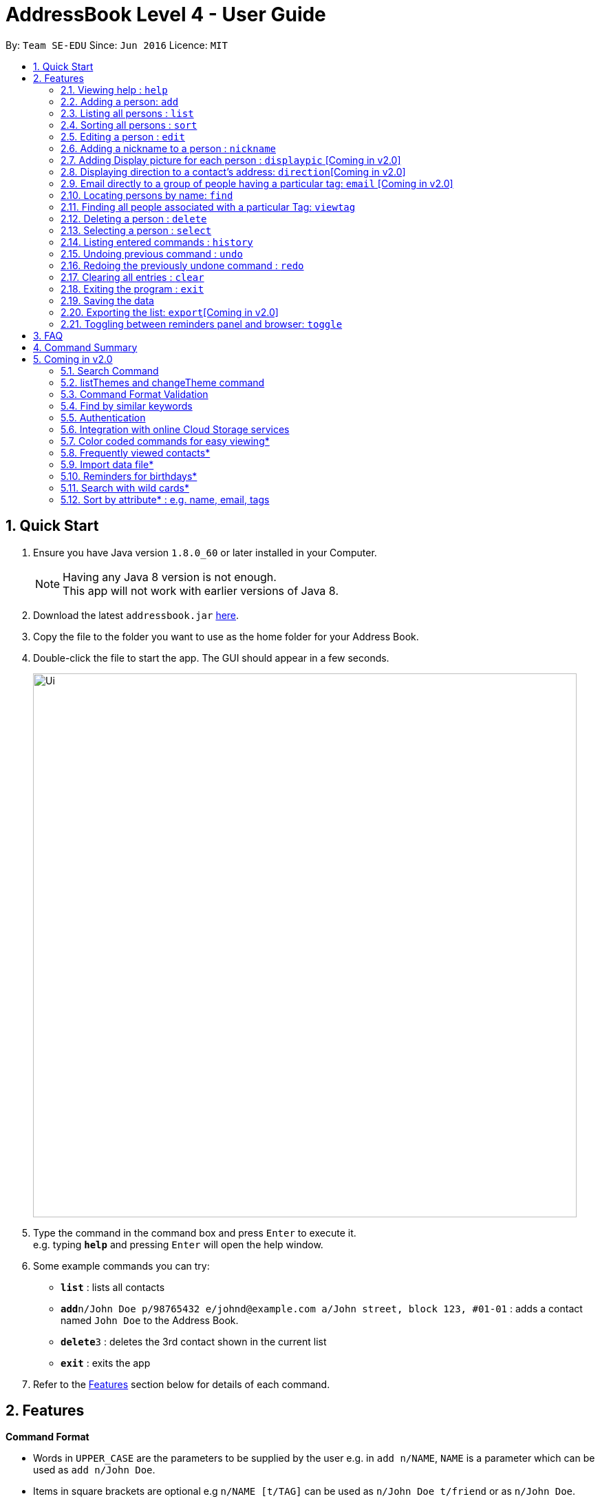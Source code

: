 = AddressBook Level 4 - User Guide
:toc:
:toc-title:
:toc-placement: preamble
:sectnums:
:imagesDir: images
:stylesDir: stylesheets
:experimental:
ifdef::env-github[]
:tip-caption: :bulb:
:note-caption: :information_source:
endif::[]
:repoURL: https://github.com/se-edu/addressbook-level4

By: `Team SE-EDU`      Since: `Jun 2016`      Licence: `MIT`

== Quick Start

.  Ensure you have Java version `1.8.0_60` or later installed in your Computer.
+
[NOTE]
Having any Java 8 version is not enough. +
This app will not work with earlier versions of Java 8.
+
.  Download the latest `addressbook.jar` link:{repoURL}/releases[here].
.  Copy the file to the folder you want to use as the home folder for your Address Book.
.  Double-click the file to start the app. The GUI should appear in a few seconds.
+
image::Ui.png[width="790"]
+
.  Type the command in the command box and press kbd:[Enter] to execute it. +
e.g. typing *`help`* and pressing kbd:[Enter] will open the help window.
.  Some example commands you can try:

* *`list`* : lists all contacts
* **`add`**`n/John Doe p/98765432 e/johnd@example.com a/John street, block 123, #01-01` : adds a contact named `John Doe` to the Address Book.
* **`delete`**`3` : deletes the 3rd contact shown in the current list
* *`exit`* : exits the app

.  Refer to the link:#features[Features] section below for details of each command.

== Features

====
*Command Format*

* Words in `UPPER_CASE` are the parameters to be supplied by the user e.g. in `add n/NAME`, `NAME` is a parameter which can be used as `add n/John Doe`.
* Items in square brackets are optional e.g `n/NAME [t/TAG]` can be used as `n/John Doe t/friend` or as `n/John Doe`.
* Items with `…`​ after them can be used multiple times including zero times e.g. `[t/TAG]...` can be used as `{nbsp}` (i.e. 0 times), `t/friend`, `t/friend t/family` etc.
* Parameters can be in any order e.g. if the command specifies `n/NAME p/PHONE_NUMBER`, `p/PHONE_NUMBER n/NAME` is also acceptable.
====

=== Viewing help : `help`

Format: `help`

=== Adding a person: `add`

Adds a person to the address book +
Format: `add n/NAME p/PHONE_NUMBER e/EMAIL a/ADDRESS [b/BIRTHDAY] [t/TAG]...`

[TIP]
A person can have no birthday entry, or at most 1
A person can have any number of tags (including 0)

Examples:

* `add n/John Doe p/98765432 e/johnd@example.com a/John street, block 123, #01-01`
* `add n/Betsy Crowe t/friend e/betsycrowe@example.com a/Newgate Prison p/1234567 b/21/10/1995 t/criminal`

=== Listing all persons : `list`

Shows a list of all persons in the address book. +
Format: `list`

=== Sorting all persons : `sort`

Sorts and shows a list of all persons in the address book alphabetically. +
Format: `sort`

=== Editing a person : `edit`

Edits an existing person in the address book. +
Format: `edit INDEX [n/NAME] [p/PHONE] [e/EMAIL] [a/ADDRESS] [b/BIRTHDAY] [t/TAG]...`

****
* Edits the person at the specified `INDEX`. The index refers to the index number shown in the last person listing. The index *must be a positive integer* 1, 2, 3, ...
* At least one of the optional fields must be provided.
* Existing values will be updated to the input values.
* When editing tags, the existing tags of the person will be removed i.e adding of tags is not cumulative.
* You can remove all the person's tags by typing `t/` without specifying any tags after it.
* You can remove a person's birthday entry by typing `b/` without specifying a birthday after it.
****

Examples:

* `edit 1 p/91234567 e/johndoe@example.com` +
Edits the phone number and email address of the 1st person to be `91234567` and `johndoe@example.com` respectively.
* `edit 2 n/Betsy Crower t/` +
Edits the name of the 2nd person to be `Betsy Crower` and clears all existing tags.
* `edit 3 b/` +
Clear the birthday of the 3rd person.

=== Adding a nickname to a person : `nickname`

Adds a nickname to an existing person in the address book. +
Format: `nickname INDEX [NICKNAME]`

****
* Adds a nickname to the person at the specified `INDEX`. The index refers to the index number shown in the last person listing. The index *must be a positive integer* 1, 2, 3, ...
* Existing values will be updated to the input values.
* You can remove the person's nickname without specifying anything after the `INDEX`.
****

Examples:

* `nickname 1 Eddie` +
Adds a nickname `Eddie` to the 1st person.
* `nickname 1` +
Removes the nickname from the the 1st person.

=== Adding Display picture for each person : `displaypic` [Coming in v2.0]

Adds a Display Picture to an existing person in the address book. +
Format: displaypic INDEX PATHOFIMAGE

****
* The picture at the path address will be added to the person at the specified `INDEX` of current list
* The person can have either 0 or 1 display picture
* Existing picture will be updated to with the new input path
* Picture can be removed by typing `remove` instead of `PATHOFIMAGE`
****

Examples:

* `displaypic 1 C:\Users\Admin\Desktop\Sem 3 Mods\CS2103T\mypic.jpg`
Adds the `mypic.jpg` at the given path to the person at `INDEX` 1 as his display picture
* `displaypic 2 remove`
Removes the existing display picture for the person as `INDEX` 2

image::displaypic.png[width="790"]

=== Displaying direction to a contact's address: `direction`[Coming in v2.0]

Uses Google Maps to show direction from the current location to the address of the selected `INDEX`
Format: direction INDEX

****
* The directions shown are in browser panel using Google Maps
* The current location is the location of device from where the command is executed
* The command is only valid for INDEX which have an valid address
****

Examples:

* `direction 2`
Returns direction to the address of person at `INDEX` 2

image::directon.png[width="790"]


=== Email directly to a group of people having a particular tag: `email` [Coming in v2.0]

Opens up the link to send email to all people of having a particular tag
Format: email KEYWORD

****
* The `KEYWORD` should be a tag which has atleast 1 person associated with it
* The email drafting will open up in the browser panel to write in your message
* The command will add all people with the `KEYWORD` tag as the recepeints
****

Examples:

* `email cs2103`
Allows to send email after drafting message to everyone with the tag `cs2103`

image::email.png[width="790"]


=== Locating persons by name: `find`

Finds persons whose names contain any of the given keywords. +
Format: `find KEYWORD [MORE_KEYWORDS]`

****
* The search is case insensitive. e.g `hans` will match `Hans`
* The order of the keywords does not matter. e.g. `Hans Bo` will match `Bo Hans`
* Only the name is searched.
* Only full words will be matched e.g. `Han` will not match `Hans`
* Persons matching at least one keyword will be returned (i.e. `OR` search). e.g. `Hans Bo` will return `Hans Gruber`, `Bo Yang`
****

Examples:

* `find John` +
Returns `john` and `John Doe`
* `find Betsy Tim John` +
Returns any person having names `Betsy`, `Tim`, or `John`


=== Finding all people associated with a particular Tag: `viewtag`

Finds all people who have the tag given in the keyword. +
Format: `viewtag KEYWORD`

****
* The search is case insensetive. e.g `friends` tag matches witg `Friends`
* There should only be exactly 1 keyword
* Only tags of people are searched
* The entire keyword should match with the tag
* Even if one of the many tags of a person exactly matches the keywords, the person will be listed. e.g `Betty` having `friends` and `classmate` will be matched with keyword `friend`
****

Examples:

* `viewtag cs2103` +
Returns all people who have the tag `cs2103` associated with them
* `viewtag friends` +
Returns `Alex` and `Bernice1 as they are having the tag `friends`

image::viewtag.png[width="790"]

=== Deleting a person : `delete`

Deletes the specified person from the address book. +
Format: `delete INDEX`

****
* Deletes the person at the specified `INDEX`.
* The index refers to the index number shown in the most recent listing.
* The index *must be a positive integer* 1, 2, 3, ...
****

Examples:

* `list` +
`delete 2` +
Deletes the 2nd person in the address book.
* `find Betsy` +
`delete 1` +
Deletes the 1st person in the results of the `find` command.

=== Selecting a person : `select`

Selects the person identified by the index number used in the last person listing. +
Format: `select INDEX`

****
* Selects the person and loads the Google search page the person at the specified `INDEX`.
* The index refers to the index number shown in the most recent listing.
* The index *must be a positive integer* `1, 2, 3, ...`
****

Examples:

* `list` +
`select 2` +
Selects the 2nd person in the address book.
* `find Betsy` +
`select 1` +
Selects the 1st person in the results of the `find` command.

=== Listing entered commands : `history`

Lists all the commands that you have entered in reverse chronological order. +
Format: `history`

[NOTE]
====
Pressing the kbd:[&uarr;] and kbd:[&darr;] arrows will display the previous and next input respectively in the command box.
====

// tag::undoredo[]
=== Undoing previous command : `undo`

Restores the address book to the state before the previous _undoable_ command was executed. +
Format: `undo`

[NOTE]
====
Undoable commands: those commands that modify the address book's content (`add`, `delete`, `edit` and `clear`).
====

Examples:

* `delete 1` +
`list` +
`undo` (reverses the `delete 1` command) +

* `select 1` +
`list` +
`undo` +
The `undo` command fails as there are no undoable commands executed previously.

* `delete 1` +
`clear` +
`undo` (reverses the `clear` command) +
`undo` (reverses the `delete 1` command) +

=== Redoing the previously undone command : `redo`

Reverses the most recent `undo` command. +
Format: `redo`

Examples:

* `delete 1` +
`undo` (reverses the `delete 1` command) +
`redo` (reapplies the `delete 1` command) +

* `delete 1` +
`redo` +
The `redo` command fails as there are no `undo` commands executed previously.

* `delete 1` +
`clear` +
`undo` (reverses the `clear` command) +
`undo` (reverses the `delete 1` command) +
`redo` (reapplies the `delete 1` command) +
`redo` (reapplies the `clear` command) +
// end::undoredo[]

=== Clearing all entries : `clear`

Clears all entries from the address book. +
Format: `clear`

=== Exiting the program : `exit`

Exits the program. +
Format: `exit`

=== Saving the data

Address book data are saved in the hard disk automatically after any command that changes the data. +
There is no need to save manually.

=== Exporting the list: `export`[Coming in v2.0]

Exports the last displayed list to a specified location. +
Format: `export [SAVE LOCATION]NAME`

****
* Exports the last displayed list as `NAME.xml` to a specified `SAVE LOCATION`.
* If `SAVE LOCATION` is omitted, the list will be saved at a default folder "data".
****

Examples:

* `export newData/newList` +
Exports the last displayed list to `newData` folder as `newList.xml`.
* `export newList` +
Saves the last displayed list to the default location as `newList.xml`.

=== Toggling between reminders panel and browser: `toggle`

Toggle between the reminders panel (Refer to Figure 1) and the browser (Refer to Figure 2) as needed. +
The reminders panel would display birthday reminders for contacts having birthday in the current month and
also reminders (coming in further milestones) that users can set for themselves. The birthday reminders and reminders are
displayed chronologically. +
Format: `toggle`

****
* Application would display the reminders panel at start up.
* Executing the `select` command would always bring the browser to the front.
* Toggling to the browser without first executing a `select` command would display a default background (Refer to Figure 3).
****


image::RemindersPanel.png[width="790"]
_Figure 1 : The reminders panel._

image::BrowserPanel.png[width="790"]
_Figure 2 : The browser panel._

image::DefaultBackground.png[width="790"]
_Figure 3 : The default panel._

== FAQ

*Q*: How do I transfer my data to another Computer? +
*A*: Install the app in the other computer and overwrite the empty data file it creates with the file that contains the data of your previous Address Book folder.

== Command Summary

* *Add* `add n/NAME p/PHONE_NUMBER e/EMAIL a/ADDRESS [b/BIRTHDAY] [t/TAG]...` +
e.g. `add n/James Ho p/22224444 e/jamesho@example.com a/123, Clementi Rd, 1234665 b/21/10/1995 t/friend t/colleague`
* *Clear* : `clear`
* *Delete* : `delete INDEX` +
e.g. `delete 3`
* *Edit* : `edit INDEX [n/NAME] [p/PHONE_NUMBER] [e/EMAIL] [a/ADDRESS] [b/BIRTHDAY] [t/TAG]...` +
e.g. `edit 2 n/James Lee e/jameslee@example.com`
* *Nickname* : `edit INDEX [NICKNAME]` +
e.g. `add 1 Jamie`
* *Find* : `find KEYWORD [MORE_KEYWORDS]` +
e.g. `find James Jake`
* *ViewTag* : `viewtag KEYWORD` +
e.g. `viewtag enemy`
* *List* : `list`
* *Sort* : `sort`
* *Help* : `help`
* *Select* : `select INDEX` +
e.g.`select 2`
* *History* : `history`
* *Undo* : `undo`
* *Redo* : `redo`
* *Toggle* : `toggle`


== Coming in v2.0

=== Search Command +
Users will be able to search for persons fulfilling *all* keywords provided by the users. +
This allow a more focused and efficient search for users. +
Format: `search KEYWORD [MORE KEYWORDS]` +
`KEYWORD` is either `n/PHONE` or `t/TAG`

****
* The search is case insensitive. e.g `hans` will match `Hans`.
* The order of the keywords does not matter. e.g. `Hans Bo` will match `Bo Hans`.
* Both name and tags are searched.
* Only full words and tags will be matched e.g. `Han` will not match `Hans`, `volleyball` will not match `vball`.
* Persons matching *all* the keywords will be returned.
****

Examples:

* `search n/Dickson t/volleyball` +
Returns all persons with name matching `Dickson` (case-insensitive) *and* tag matching `volleyball` (case-insensitive).
* `search t/friend t/NUS t/Computing` +
Returns all persons having tags `friend`, `NUS`, and `Computing` (all case-insensitive).

=== listThemes and changeTheme command +
Users will be able to switch to different color themes. They will be able to choose from a list of themes. +
This allows users to better customise their address book.

==== listTheme +
Format: `listTheme` +
A window will pop up displaying the list of available themes. Users need only take note of the theme name of the theme they are interested in for the next step.

==== changeTheme +
Format: `changeTheme KEYWORD` +
`KEYWORD` is the theme name of the theme the user is interested in switching to.

****
* The search is case insensitive. e.g `groovy` will match `Groovy`.
* Only full theme names will be matched e.g. `groovy` will not match `groov`.
****

Examples:

* `changeTheme light` +
* `changeTheme rainbow`

=== Command Format Validation +
The text field where users type commands into would be outlined with colors. +

* if the outline is green, it means that the format of the command currently in the text field is valid. +
* if the outline is orange, it means that the format of command currently in the text field is not wrong, but is incomplete. +
* if the outline is red, it means the the format of the command currently in the text field is wrong, and needs to be changed. +

This allows users to be able to check for the format of the command they are typing, and rectify as soon as there is an error.

=== Find by similar keywords +
Users would be able to obtain a list of contacts by entering similar keywords that is not identical. +
This is an enhancement to the existing `find` command, so format of command would remain the same. +

Examples:

* `find john` +
Returns `john` and `John Doe` and `Jon` +
* `find delylah justin`
One possible list of contacts returned might be `delilah`, `justinn` and `Justin Lim`.

=== Authentication +
Users would be required to provide authentication to access the application. This is so as to ensure the privacy of the contact information within the application. +
Users would be prompted to sign up when they use the application for the first time. +
To change the password, users need only type the command `reset`. Users would then be prompted for the new password.

=== Integration with online Cloud Storage services +
Users would be able to store and synchronize their contacts in the application within popular Cloud Storage services such as Google Drive. +
Users would be required to provide authentication for the Cloud Storage services of their choice, and then any changes to the contacts of the application
would be synchronized with the copy within the Cloud service. +
This way, users would have a backup copy of their contacts. Users would also be able to access their contacts from other devices, bringing about portability.



=== Color coded commands for easy viewing*
=== Frequently viewed contacts*
=== Import data file*
=== Reminders for birthdays*
=== Search with wild cards*
=== Sort by attribute* : e.g. name, email, tags
